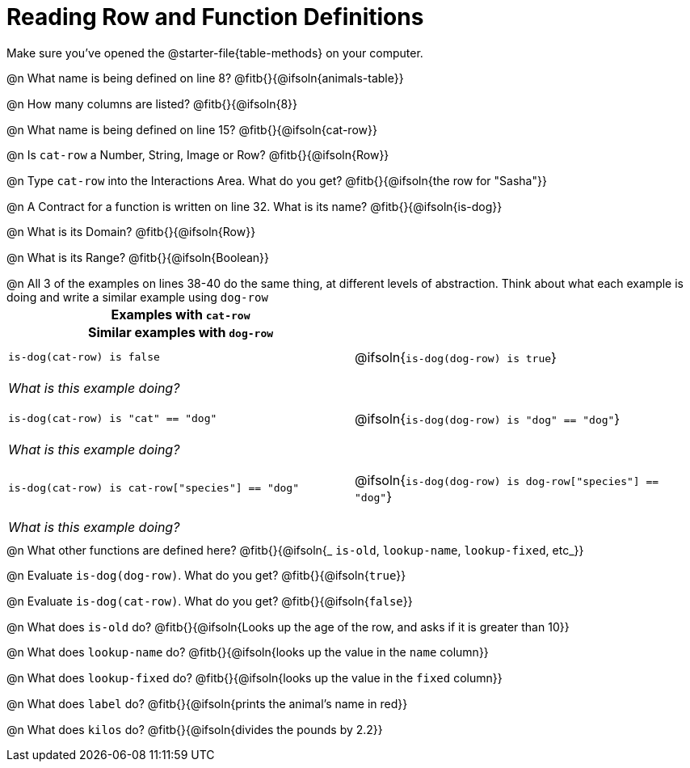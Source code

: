 = Reading Row and Function Definitions

++++
<style>
#content p { margin: 0; }
.paragraph { min-height: 0.33in; }
th { text-align: center !important; }
td .editbox { font-size: 0.75rem; }
td { padding: 0.5rem 0 !important; }
th { display: block !important; }
</style>
++++

Make sure you've opened the @starter-file{table-methods} on your computer.


@n What name is being defined on line 8?  @fitb{}{@ifsoln{animals-table}}

@n How many columns are listed?           @fitb{}{@ifsoln{8}}

@n What name is being defined on line 15? @fitb{}{@ifsoln{cat-row}}

@n Is `cat-row` a Number, String, Image or Row?   @fitb{}{@ifsoln{Row}}

@n Type `cat-row` into the Interactions Area. What do you get? @fitb{}{@ifsoln{the row for "Sasha"}}

@n A Contract for a function is written on line 32. What is its name? @fitb{}{@ifsoln{is-dog}}

@n What is its Domain?  @fitb{}{@ifsoln{Row}}

@n What is its Range? @fitb{}{@ifsoln{Boolean}}

@n All 3 of the examples on lines 38-40 do the same thing, at different levels of abstraction.  Think about what each example is doing and write a similar example using `dog-row`

[cols='1,1', options="header"]
|===
| Examples with `cat-row`
| Similar examples with `dog-row`

| `is-dog(cat-row) is false`
| @ifsoln{`is-dog(dog-row) is true`}
2+| __What is this example doing?__

| `is-dog(cat-row) is "cat" == "dog"`
| @ifsoln{`is-dog(dog-row) is "dog" == "dog"`}
2+| __What is this example doing?__

| `is-dog(cat-row) is cat-row["species"] == "dog"`
| @ifsoln{`is-dog(dog-row) is dog-row["species"] == "dog"`}
2+| __What is this example doing?__
|===

@n What other functions are defined here? @fitb{}{@ifsoln{_ `is-old`, `lookup-name`, `lookup-fixed`, etc_}}

@n Evaluate `is-dog(dog-row)`. What do you get? @fitb{}{@ifsoln{`true`}}

@n Evaluate `is-dog(cat-row)`. What do you get? @fitb{}{@ifsoln{`false`}}

@n What does `is-old` do? @fitb{}{@ifsoln{Looks up the age of the row, and asks if it is greater than 10}}

@n What does `lookup-name` do? @fitb{}{@ifsoln{looks up the value in the `name` column}}

@n What does `lookup-fixed` do? @fitb{}{@ifsoln{looks up the value in the `fixed` column}}

@n What does `label` do? @fitb{}{@ifsoln{prints the animal's name in red}}

@n What does `kilos` do? @fitb{}{@ifsoln{divides the pounds by 2.2}}
